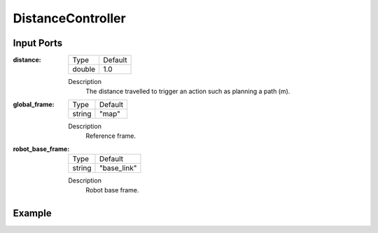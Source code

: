 .. bt_decorators:

DistanceController
==================

Input Ports
-----------

:distance:

  ====== =======
  Type   Default
  ------ -------
  double  1.0
  ====== =======

  Description
      The distance travelled to trigger an action such as planning a path (m).

:global_frame:

  ====== =======
  Type   Default
  ------ -------
  string "map"
  ====== =======

  Description
    	Reference frame.

:robot_base_frame:

  ====== ===========
  Type   Default
  ------ -----------
  string "base_link"
  ====== ===========

  Description
    	Robot base frame.

Example
-------

.. code-block:: xml
